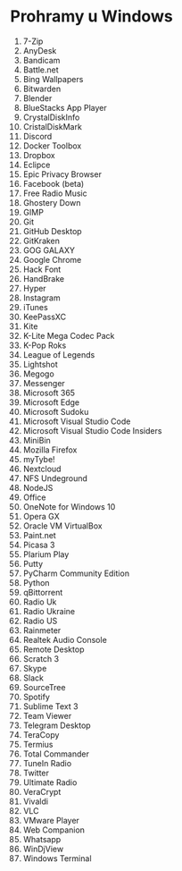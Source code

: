* Prohramy u Windows

1. 7-Zip
2. AnyDesk
3. Bandicam
4. Battle.net
5. Bing Wallpapers
6. Bitwarden
7. Blender
8. BlueStacks App Player
9. CrystalDiskInfo
10. CristalDiskMark
11. Discord
12. Docker Toolbox
13. Dropbox
14. Eclipce
15. Epic Privacy Browser
16. Facebook (beta)
17. Free Radio Music
18. Ghostery Down
19. GIMP
20. Git
21. GitHub Desktop
22. GitKraken
23. GOG GALAXY
24. Google Chrome
25. Hack Font
26. HandBrake
27. Hyper
28. Instagram
29. iTunes
30. KeePassXC
31. Kite
32. K-Lite Mega Codec Pack
33. K-Pop Roks
34. League of Legends
35. Lightshot
36. Megogo
37. Messenger
38. Microsoft 365
39. Microsoft Edge
40. Microsoft Sudoku
41. Microsoft Visual Studio Code
42. Microsoft Visual Studio Code Insiders
43. MiniBin
44. Mozilla Firefox
45. myTybe!
46. Nextcloud
47. NFS Undeground
48. NodeJS
49. Office
50. OneNote for Windows 10
51. Opera GX
52. Oracle VM VirtualBox
53. Paint.net
54. Picasa 3
55. Plarium Play
56. Putty
57. PyCharm Community Edition
58. Python
59. qBittorrent
60. Radio Uk
61. Radio Ukraine
62. Radio US
63. Rainmeter
64. Realtek Audio Console
65. Remote Desktop
66. Scratch 3
67. Skype
68. Slack
69. SourceTree
70. Spotify
71. Sublime Text 3
72. Team Viewer
73. Telegram Desktop
74. TeraCopy
75. Termius
76. Total Commander
77. TuneIn Radio
78. Twitter
79. Ultimate Radio
80. VeraCrypt
81. Vivaldi
82. VLC
83. VMware Player
84. Web Companion
85. Whatsapp
86. WinDjView
87. Windows Terminal

